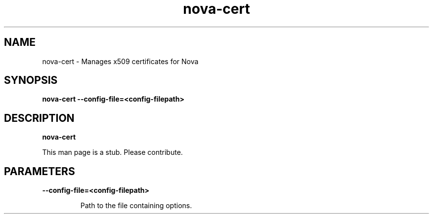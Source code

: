 .TH nova\-cert 8
.SH NAME
nova\-cert \- Manages x509 certificates for Nova

.SH SYNOPSIS
.B nova\-cert
.B \-\-config-file=<config-filepath>

.SH DESCRIPTION
.B nova\-cert

This man page is a stub. Please contribute.

.SH PARAMETERS

.LP
.B \-\-config-file=<config-filepath>
.IP

Path to the file containing options.
